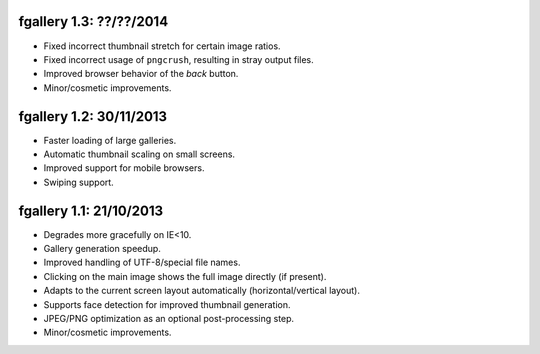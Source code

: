 fgallery 1.3: ??/??/2014
------------------------

* Fixed incorrect thumbnail stretch for certain image ratios.
* Fixed incorrect usage of ``pngcrush``, resulting in stray output files.
* Improved browser behavior of the `back` button.
* Minor/cosmetic improvements.


fgallery 1.2: 30/11/2013
------------------------

* Faster loading of large galleries.
* Automatic thumbnail scaling on small screens.
* Improved support for mobile browsers.
* Swiping support.


fgallery 1.1: 21/10/2013
------------------------

* Degrades more gracefully on IE<10.
* Gallery generation speedup.
* Improved handling of UTF-8/special file names.
* Clicking on the main image shows the full image directly (if present).
* Adapts to the current screen layout automatically (horizontal/vertical layout).
* Supports face detection for improved thumbnail generation.
* JPEG/PNG optimization as an optional post-processing step.
* Minor/cosmetic improvements.
